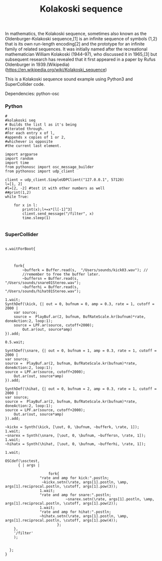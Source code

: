 #+Title: Kolakoski sequence

In mathematics, the Kolakoski sequence, sometimes also known as the
Oldenburger-Kolakoski sequence,[1] is an infinite sequence of symbols
{1,2} that is its own run-length encoding[2] and the prototype for an
infinite family of related sequences. It was initially named after the
recreational mathematician William Kolakoski (1944–97), who discussed
it in 1965,[3] but subsequent research has revealed that it first
appeared in a paper by Rufus Oldenburger in 1939.(Wikipedia) (https://en.wikipedia.org/wiki/Kolakoski_sequence)

This is a Kolakoski sequence sound example using Python3 and
SuperCollider code.

Dependencies: python-osc

*** Python

#+BEGIN_EXAMPLE
#
#kolakoski seq
# Builds the list l as it's being
#iterated through.
#For each entry x of l,
#appends x copies of 1 or 2,
#whichever is opposite
#the current last element.

import argparse
import random
import time
from pythonosc import osc_message_builder
from pythonosc import udp_client

client = udp_client.SimpleUDPClient("127.0.0.1", 57120)
l=[1, 2]
#l=[2, -2] #test it with other numbers as well
##print(1,2)
while True:

    for x in l:
        print(x);l+=x*[l[-1]^3]
        client.send_message("/filter", x)
        time.sleep(1)

#+END_EXAMPLE


*** SuperCollider

#+BEGIN_EXAMPLE

s.waitForBoot{



	fork{
		~bufferk = Buffer.read(s,  "/Users/sounds/kick03.wav"); //
		//remember to free the buffer later.
		~buffersn = Buffer.read(s,  "/Users/sounds/snare01Stereo.wav");
		~bufferhi = Buffer.read(s,  "/Users/sounds/hihat01Stereo.wav");

1.wait;
SynthDef(\kick, {| out = 0, bufnum = 0, amp = 0.3, rate = 1, cutoff = 2000 |
	var source;
	source =  PlayBuf.ar(2, bufnum, BufRateScale.kr(bufnum)*rate, doneAction:2, loop:1);
	source = LPF.ar(source, cutoff+2000);
	    Out.ar(out, source*amp)
}).add;

0.5.wait;

SynthDef(\snare, {| out = 0, bufnum = 1, amp = 0.3, rate = 1, cutoff = 2000 |
var source;
source =  PlayBuf.ar(2, bufnum, BufRateScale.kr(bufnum)*rate, doneAction:2, loop:1);
source = LPF.ar(source, cutoff+2000);
    Out.ar(out, source*amp)
}).add;

SynthDef(\hihat, {| out = 0, bufnum = 2, amp = 0.3, rate = 1, cutoff = 2000 |
var source;
source =  PlayBuf.ar(2, bufnum, BufRateScale.kr(bufnum)*rate, doneAction:2, loop:1);
source = LPF.ar(source, cutoff+2000);
    Out.ar(out, source*amp)
}).add;

~kickx = Synth(\kick, [\out, 0, \bufnum, ~bufferk, \rate, 1]);
1.wait;
~snarex = Synth(\snare, [\out, 0, \bufnum, ~buffersn, \rate, 1]);
1.wait;
~hihatx = Synth(\hihat, [\out, 0, \bufnum, ~bufferhi, \rate, 1]);

1.wait;

OSCdef(\osctest,
      { | args |

					fork{
				"rate and amp for kick:".postln;
				 ~kickx.setn(\rate, args[1].postln, \amp, args[1].reciprocal.postln, \cutoff, args[1].pow(3));
				1.wait;
				"rate and amp for snare:".postln;
							~snarex.setn(\rate, args[1].postln, \amp, args[1].reciprocal.postln, \cutoff, args[1].pow(2));
				1.wait;
				"rate and amp for hihat:".postln;
				~hihatx.setn(\rate, args[1].postln, \amp, args[1].reciprocal.postln, \cutoff, args[1].pow(4));
						};
    },
    '/filter'
    );


  };
}

#+END_EXAMPLE

